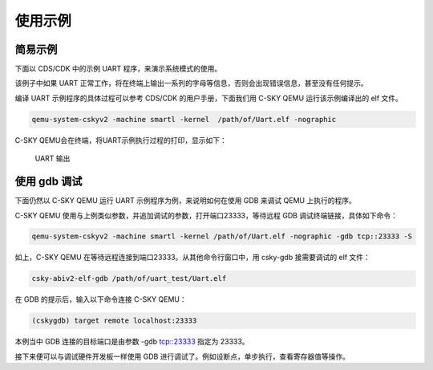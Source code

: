==========================
使用示例
==========================

-----------------
简易示例
-----------------

下面以 CDS/CDK 中的示例 UART 程序，来演示系统模式的使用。

该例子中如果 UART 正常工作，将在终端上输出一系列的字母等信息，否则会出现错误信息，甚至没有任何提示。

编译 UART 示例程序的具体过程可以参考 CDS/CDK 的用户手册，下面我们用 C-SKY QEMU 运行该示例编译出的 elf 文件。

.. code-block:: none

  qemu-system-cskyv2 -machine smartl -kernel  /path/of/Uart.elf -nographic

C-SKY QEMU会在终端，将UART示例执行过程的打印，显示如下：

  .. figure:: /figure/uart_output.png
    :align: center
    :scale: 100%
    :name: uart_output

    UART 输出


-----------------
使用 gdb 调试
-----------------

下面仍然以 C-SKY QEMU 运行 UART 示例程序为例，来说明如何在使用 GDB 来调试 QEMU 上执行的程序。

C-SKY QEMU 使用与上例类似参数，并追加调试的参数，打开端口23333，等待远程 GDB 调试终端链接，具体如下命令：

.. code-block:: none

  qemu-system-cskyv2 -machine smartl -kernel /path/of/Uart.elf -nographic -gdb tcp::23333 -S


如上，C-SKY QEMU 在等待远程连接到端口23333。从其他命令行窗口中，用 csky-gdb 接需要调试的 elf 文件：

.. code-block:: none

  csky-abiv2-elf-gdb /path/of/uart_test/Uart.elf


在 GDB 的提示后，输入以下命令连接 C-SKY QEMU：

.. code-block:: none

  (cskygdb) target remote localhost:23333

本例当中 GDB 连接的目标端口是由参数 -gdb tcp::23333 指定为 23333。

接下来便可以与调试硬件开发板一样使用 GDB 进行调试了。例如设断点，单步执行，查看寄存器值等操作。

